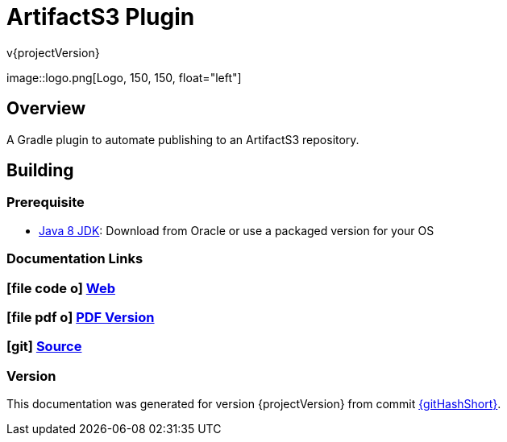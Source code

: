 = ArtifactS3 Plugin
v{projectVersion}
ifdef::backend-pdf[]
:title-logo-image: image:logo.png[500, 500, align="center"]
endif::backend-pdf[]

ifdef::backend-html5[]
image::logo.png[Logo, 150, 150, float="left"] +
endif::backend-html5[]

== Overview

A Gradle plugin to automate publishing to an ArtifactS3 repository.

== Building

=== Prerequisite

* http://www.oracle.com/technetwork/pt/java/javase/downloads/index.html[Java 8 JDK^]: Download from Oracle or
    use a packaged version for your OS

=== Documentation Links

ifdef::backend-html5[]
=== icon:file-code-o[] https://cfn-stacks.com/docs/latest[Web^]
=== icon:file-pdf-o[] pass:[<a href="./artifacts3-plugin.pdf" target="_blank">PDF Version</a>]
=== icon:git[] https://github.com/cfn-stacks/artifacts3-plugin[Source^]
endif::backend-html5[]
ifdef::backend-pdf[]
=== https://cfn-stacks.com/docs/latest[Web^]
=== https://github.com/cfn-stacks/artifacts3-plugin[Source^]
endif::backend-pdf[]

=== Version

This documentation was generated for version {projectVersion} from commit
https://github.com/cfn-stacks/artifacts3-plugin/commit/{gitHash}[{gitHashShort}^].
